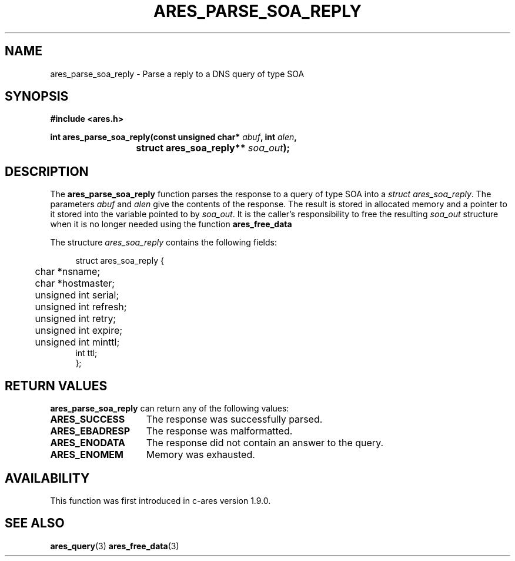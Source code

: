 .\"
.\" Copyright 1998 by the Massachusetts Institute of Technology.
.\"
.\" Permission to use, copy, modify, and distribute this
.\" software and its documentation for any purpose and without
.\" fee is hereby granted, provided that the above copyright
.\" notice appear in all copies and that both that copyright
.\" notice and this permission notice appear in supporting
.\" documentation, and that the name of M.I.T. not be used in
.\" advertising or publicity pertaining to distribution of the
.\" software without specific, written prior permission.
.\" M.I.T. makes no representations about the suitability of
.\" this software for any purpose.  It is provided "as is"
.\" without express or implied warranty.
.\"
.TH ARES_PARSE_SOA_REPLY 3 "29 May 2012"
.SH NAME
ares_parse_soa_reply \- Parse a reply to a DNS query of type SOA
.SH SYNOPSIS
.nf
.B #include <ares.h>
.PP
.B int ares_parse_soa_reply(const unsigned char* \fIabuf\fP, int \fIalen\fP,
.B				struct ares_soa_reply** \fIsoa_out\fP);
.fi
.SH DESCRIPTION
The
.B ares_parse_soa_reply
function parses the response to a query of type SOA into a
.IR struct\ ares_soa_reply .
The parameters
.I abuf
and
.I alen
give the contents of the response.  The result is stored in allocated
memory and a pointer to it stored into the variable pointed to by
.IR soa_out .
It is the caller's responsibility to free the resulting
.IR soa_out
structure when it is no longer needed using the function
.B ares_free_data
.PP
The structure 
.I ares_soa_reply
contains the following fields:
.sp
.in +4n
.nf
struct ares_soa_reply {
	char *nsname;
	char *hostmaster;
	unsigned int serial;
	unsigned int refresh;
	unsigned int retry;
	unsigned int expire;
	unsigned int minttl;
        int ttl;
};
.fi
.in
.PP
.SH RETURN VALUES
.B ares_parse_soa_reply
can return any of the following values:
.TP 15
.B ARES_SUCCESS
The response was successfully parsed.
.TP 15
.B ARES_EBADRESP
The response was malformatted.
.TP 15
.B ARES_ENODATA
The response did not contain an answer to the query.
.TP 15
.B ARES_ENOMEM
Memory was exhausted.
.SH AVAILABILITY
This function was first introduced in c-ares version 1.9.0.
.SH SEE ALSO
.BR ares_query (3)
.BR ares_free_data (3)
